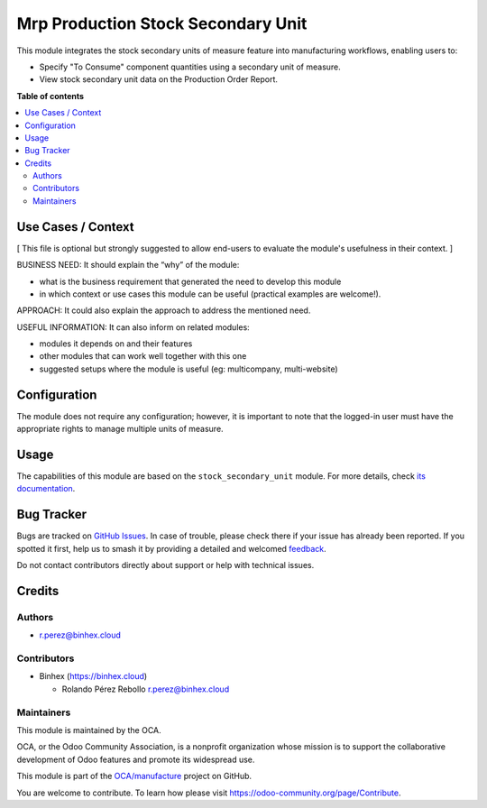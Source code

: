 ===================================
Mrp Production Stock Secondary Unit
===================================

.. 
   !!!!!!!!!!!!!!!!!!!!!!!!!!!!!!!!!!!!!!!!!!!!!!!!!!!!
   !! This file is generated by oca-gen-addon-readme !!
   !! changes will be overwritten.                   !!
   !!!!!!!!!!!!!!!!!!!!!!!!!!!!!!!!!!!!!!!!!!!!!!!!!!!!
   !! source digest: sha256:105515dd1785a51c6019c7d7253cb7c8c7d45ed3213de6c18b26b1030ac91ffe
   !!!!!!!!!!!!!!!!!!!!!!!!!!!!!!!!!!!!!!!!!!!!!!!!!!!!

.. |badge1| image:: https://img.shields.io/badge/maturity-Beta-yellow.png
    :target: https://odoo-community.org/page/development-status
    :alt: Beta
.. |badge2| image:: https://img.shields.io/badge/licence-AGPL--3-blue.png
    :target: http://www.gnu.org/licenses/agpl-3.0-standalone.html
    :alt: License: AGPL-3
.. |badge3| image:: https://img.shields.io/badge/github-OCA%2Fmanufacture-lightgray.png?logo=github
    :target: https://github.com/OCA/manufacture/tree/16.0/mrp_production_stock_secondary_unit
    :alt: OCA/manufacture
.. |badge4| image:: https://img.shields.io/badge/weblate-Translate%20me-F47D42.png
    :target: https://translation.odoo-community.org/projects/manufacture-16-0/manufacture-16-0-mrp_production_stock_secondary_unit
    :alt: Translate me on Weblate
.. |badge5| image:: https://img.shields.io/badge/runboat-Try%20me-875A7B.png
    :target: https://runboat.odoo-community.org/builds?repo=OCA/manufacture&target_branch=16.0
    :alt: Try me on Runboat

|badge1| |badge2| |badge3| |badge4| |badge5|

This module integrates the stock secondary units of measure feature into
manufacturing workflows, enabling users to:

- Specify "To Consume" component quantities using a secondary unit of
  measure.
- View stock secondary unit data on the Production Order Report.

**Table of contents**

.. contents::
   :local:

Use Cases / Context
===================

[ This file is optional but strongly suggested to allow end-users to
evaluate the module's usefulness in their context. ]

BUSINESS NEED: It should explain the “why” of the module:

- what is the business requirement that generated the need to develop
  this module
- in which context or use cases this module can be useful (practical
  examples are welcome!).

APPROACH: It could also explain the approach to address the mentioned
need.

USEFUL INFORMATION: It can also inform on related modules:

- modules it depends on and their features
- other modules that can work well together with this one
- suggested setups where the module is useful (eg: multicompany,
  multi-website)

Configuration
=============

The module does not require any configuration; however, it is important
to note that the logged-in user must have the appropriate rights to
manage multiple units of measure.

Usage
=====

The capabilities of this module are based on the
``stock_secondary_unit`` module. For more details, check `its
documentation <https://odoo-community.org/shop/stock-secondary-unit-4648>`__.

Bug Tracker
===========

Bugs are tracked on `GitHub Issues <https://github.com/OCA/manufacture/issues>`_.
In case of trouble, please check there if your issue has already been reported.
If you spotted it first, help us to smash it by providing a detailed and welcomed
`feedback <https://github.com/OCA/manufacture/issues/new?body=module:%20mrp_production_stock_secondary_unit%0Aversion:%2016.0%0A%0A**Steps%20to%20reproduce**%0A-%20...%0A%0A**Current%20behavior**%0A%0A**Expected%20behavior**>`_.

Do not contact contributors directly about support or help with technical issues.

Credits
=======

Authors
-------

* r.perez@binhex.cloud

Contributors
------------

- Binhex (https://binhex.cloud)

  - Rolando Pérez Rebollo r.perez@binhex.cloud

Maintainers
-----------

This module is maintained by the OCA.

.. image:: https://odoo-community.org/logo.png
   :alt: Odoo Community Association
   :target: https://odoo-community.org

OCA, or the Odoo Community Association, is a nonprofit organization whose
mission is to support the collaborative development of Odoo features and
promote its widespread use.

This module is part of the `OCA/manufacture <https://github.com/OCA/manufacture/tree/16.0/mrp_production_stock_secondary_unit>`_ project on GitHub.

You are welcome to contribute. To learn how please visit https://odoo-community.org/page/Contribute.
